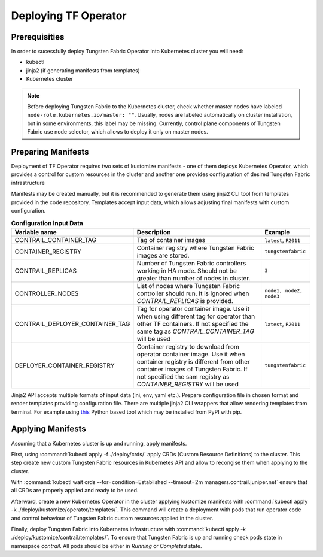 Deploying TF Operator
=====================

Prerequisities
--------------

In order to sucessfully deploy Tungsten Fabric Operator into Kubernetes cluster you will need:

* kubectl
* jinja2 (if generating manifests from templates)
* Kubernetes cluster

.. note::

   Before deploying Tungsten Fabric to the Kubernetes cluster, check whether master nodes have labeled ``node-role.kubernetes.io/master: ""``.
   Usually, nodes are labeled automatically on cluster installation, but in some environments, this label may be missing.
   Currently, control plane components of Tungsten Fabric use node selector, which allows to deploy it only on master nodes.

Preparing Manifests
-------------------

Deployment of TF Operator requires two sets of kustomize manifests -
one of them deploys Kubernetes Operator, which provides a control for custom resources in the cluster
and another one provides configuration of desired Tungsten Fabric infrastructure

Manifests may be created manually, but it is recommended to generate them using jinja2 CLI tool from templates provided in the code repository.
Templates accept input data, which allows adjusting final manifests with custom configuration.

.. csv-table:: **Configuration Input Data**
   :header: Variable name, Description, Example

   CONTRAIL_CONTAINER_TAG, Tag of container images, "``latest``, ``R2011``"
   CONTAINER_REGISTRY, Container registry where Tungsten Fabric images are stored., ``tungstenfabric``
   CONTRAIL_REPLICAS, Number of Tungsten Fabric controllers working in HA mode. Should not be greater than number of nodes in cluster., ``3``
   CONTROLLER_NODES, List of nodes where Tungsten Fabric controller should run. It is ignored when `CONTRAIL_REPLICAS` is provided., "``node1, node2, node3``"
   CONTRAIL_DEPLOYER_CONTAINER_TAG, Tag for operator container image. Use it when using different tag for operator than other TF containers. If not specified the same tag as `CONTRAIL_CONTAINER_TAG` will be used, "``latest``, ``R2011``"
   DEPLOYER_CONTAINER_REGISTRY, Container registry to download from operator container image. Use it when container registry is different from other container images of Tungsten Fabric. If not specified the sam registry as `CONTAINER_REGISTRY` will be used, "``tungstenfabric``"

Jinja2 API accepts multiple formats of input data (ini, env, yaml etc.).
Prepare configuration file in chosen format and render templates providing configuration file.
There are multiple jinja2 CLI wrappers that allow rendering templates from terminal.
For example using `this <https://github.com/mattrobenolt/jinja2-cli>`_ Python based tool which may be installed from PyPI with pip.

Applying Manifests
------------------

Assuming that a Kubernetes cluster is up and running, apply manifests.

First, using :command:`kubectl apply -f ./deploy/crds/` apply CRDs (Custom Resource Definitions) to the cluster.
This step create new custom Tungsten Fabric resources in Kubernetes API and allow to recongise them when applying to the cluster.

With :command:`kubectl wait crds --for=condition=Established --timeout=2m managers.contrail.juniper.net` ensure that all CRDs are properly applied and ready to be used.

Afterward, create a new Kubernetes Operator in the cluster applying kustomize manifests with :command:`kubectl apply -k ./deploy/kustomize/operator/templates/`.
This command will create a deployment with pods that run operator code and control behaviour of Tungsten Fabric custom resources applied in the cluster.

Finally, deploy Tungsten Fabric into Kubernetes infrastructure with :command:`kubectl apply -k ./deploy/kustomize/contrail/templates/`.
To ensure that Tungsten Fabric is up and running check pods state in namespace `contrail`.
All pods should be either in `Running` or `Completed` state.
